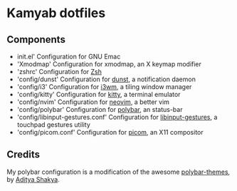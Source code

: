 * Kamyab dotfiles

** Components
- init.el' Configuration for GNU Emac
- 'Xmodmap' Configuration for xmodmap, an X keymap modifier
- 'zshrc' Configuration for [[https://www.zsh.org/][Zsh]]
- 'config/dunst' Configuration for [[https://dunst-project.org/][dunst]], a notification daemon
- 'config/i3' Configuration for [[https://i3wm.org/][i3wm]], a tiling window manager
- 'config/kitty' Configuration for [[https://sw.kovidgoyal.net/kitty/][kitty]], a terminal emulator
- 'config/nvim' Configuration for [[https://neovim.io/][neovim]], a better vim
- 'config/polybar' Configuration for [[https://github.com/polybar/polybar][polybar]], an status-bar
- 'config/libinput-gestures.conf' Configuration for [[https://github.com/bulletmark/libinput-gestures][libinput-gestures]], a touchpad gestures utility
- 'config/picom.conf'  Configuration for [[https://github.com/yshui/picom][picom]], an X11 compositor

** Credits
My polybar configuration is a modification of the awesome [[https://github.com/adi1090x/polybar-themes][polybar-themes]], by [[https://github.com/adi1090x][Aditya Shakya]].
